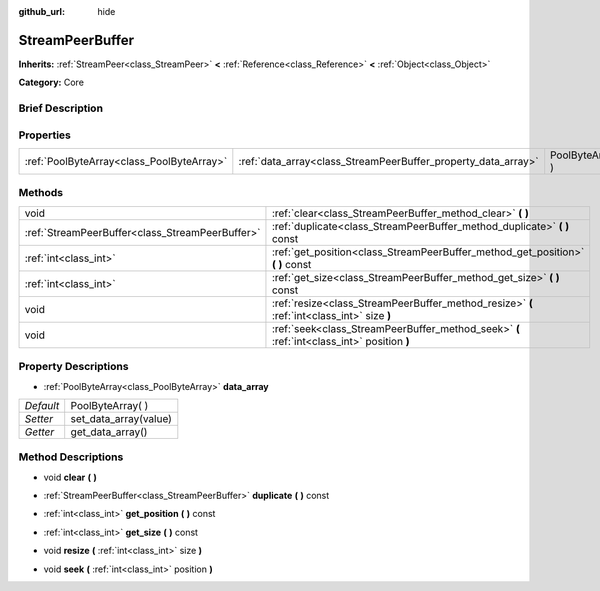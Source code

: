 :github_url: hide

.. Generated automatically by doc/tools/makerst.py in Godot's source tree.
.. DO NOT EDIT THIS FILE, but the StreamPeerBuffer.xml source instead.
.. The source is found in doc/classes or modules/<name>/doc_classes.

.. _class_StreamPeerBuffer:

StreamPeerBuffer
================

**Inherits:** :ref:`StreamPeer<class_StreamPeer>` **<** :ref:`Reference<class_Reference>` **<** :ref:`Object<class_Object>`

**Category:** Core

Brief Description
-----------------



Properties
----------

+-------------------------------------------+---------------------------------------------------------------+-------------------+
| :ref:`PoolByteArray<class_PoolByteArray>` | :ref:`data_array<class_StreamPeerBuffer_property_data_array>` | PoolByteArray(  ) |
+-------------------------------------------+---------------------------------------------------------------+-------------------+

Methods
-------

+-------------------------------------------------+--------------------------------------------------------------------------------------------+
| void                                            | :ref:`clear<class_StreamPeerBuffer_method_clear>` **(** **)**                              |
+-------------------------------------------------+--------------------------------------------------------------------------------------------+
| :ref:`StreamPeerBuffer<class_StreamPeerBuffer>` | :ref:`duplicate<class_StreamPeerBuffer_method_duplicate>` **(** **)** const                |
+-------------------------------------------------+--------------------------------------------------------------------------------------------+
| :ref:`int<class_int>`                           | :ref:`get_position<class_StreamPeerBuffer_method_get_position>` **(** **)** const          |
+-------------------------------------------------+--------------------------------------------------------------------------------------------+
| :ref:`int<class_int>`                           | :ref:`get_size<class_StreamPeerBuffer_method_get_size>` **(** **)** const                  |
+-------------------------------------------------+--------------------------------------------------------------------------------------------+
| void                                            | :ref:`resize<class_StreamPeerBuffer_method_resize>` **(** :ref:`int<class_int>` size **)** |
+-------------------------------------------------+--------------------------------------------------------------------------------------------+
| void                                            | :ref:`seek<class_StreamPeerBuffer_method_seek>` **(** :ref:`int<class_int>` position **)** |
+-------------------------------------------------+--------------------------------------------------------------------------------------------+

Property Descriptions
---------------------

.. _class_StreamPeerBuffer_property_data_array:

- :ref:`PoolByteArray<class_PoolByteArray>` **data_array**

+-----------+-----------------------+
| *Default* | PoolByteArray(  )     |
+-----------+-----------------------+
| *Setter*  | set_data_array(value) |
+-----------+-----------------------+
| *Getter*  | get_data_array()      |
+-----------+-----------------------+

Method Descriptions
-------------------

.. _class_StreamPeerBuffer_method_clear:

- void **clear** **(** **)**

.. _class_StreamPeerBuffer_method_duplicate:

- :ref:`StreamPeerBuffer<class_StreamPeerBuffer>` **duplicate** **(** **)** const

.. _class_StreamPeerBuffer_method_get_position:

- :ref:`int<class_int>` **get_position** **(** **)** const

.. _class_StreamPeerBuffer_method_get_size:

- :ref:`int<class_int>` **get_size** **(** **)** const

.. _class_StreamPeerBuffer_method_resize:

- void **resize** **(** :ref:`int<class_int>` size **)**

.. _class_StreamPeerBuffer_method_seek:

- void **seek** **(** :ref:`int<class_int>` position **)**

